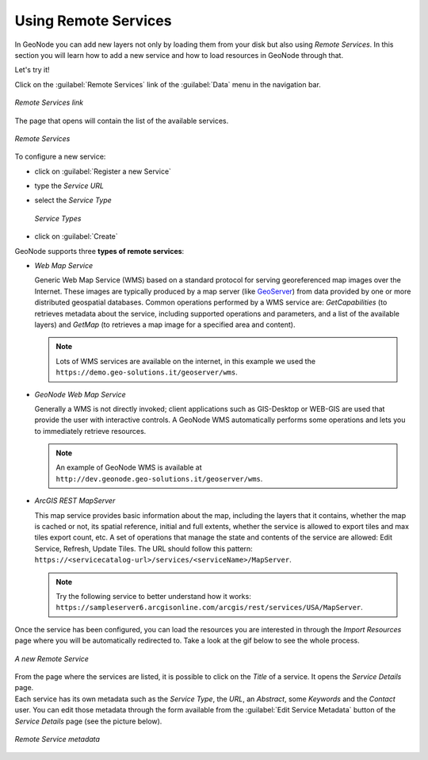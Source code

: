 Using Remote Services
=====================

In GeoNode you can add new layers not only by loading them from your disk but also using *Remote Services*.
In this section you will learn how to add a new service and how to load resources in GeoNode through that.

Let's try it!

Click on the :guilabel:`Remote Services` link of the :guilabel:`Data` menu in the navigation bar.

.. figure:: img/remote_services_link.png
    :align: center

    *Remote Services link*

The page that opens will contain the list of the available services.

.. figure:: img/remote_services.png
    :align: center

    *Remote Services*

To configure a new service:

* click on :guilabel:`Register a new Service`
* type the *Service URL*
* select the *Service Type*

  .. figure:: img/service_type.png
      :align: center

      *Service Types*

* click on :guilabel:`Create`

GeoNode supports three **types of remote services**:

* *Web Map Service*

  Generic Web Map Service (WMS) based on a standard protocol for serving georeferenced map images over the Internet.
  These images are typically produced by a map server (like `GeoServer <http://geoserver.org/>`_) from data provided by one or more distributed geospatial databases.
  Common operations performed by a WMS service are: *GetCapabilities* (to retrieves metadata about the service, including supported operations and parameters, and a list of the available layers) and *GetMap* (to retrieves a map image for a specified area and content).

  .. note:: Lots of WMS services are available on the internet, in this example we used the ``https://demo.geo-solutions.it/geoserver/wms``.
  
* *GeoNode Web Map Service*

  Generally a WMS is not directly invoked; client applications such as GIS-Desktop or WEB-GIS are used that provide the user with interactive controls.
  A GeoNode WMS automatically performs some operations and lets you to immediately retrieve resources.

  .. note:: An example of GeoNode WMS is available at ``http://dev.geonode.geo-solutions.it/geoserver/wms``.

* *ArcGIS REST MapServer*

  This map service provides basic information about the map, including the layers that it contains, whether the map is cached or not, its spatial reference, initial and full extents, whether the service is allowed to export tiles and max tiles export count, etc.
  A set of operations that manage the state and contents of the service are allowed: Edit Service, Refresh, Update Tiles.
  The URL should follow this pattern: ``https://<servicecatalog-url>/services/<serviceName>/MapServer``.

  .. note:: Try the following service to better understand how it works: ``https://sampleserver6.arcgisonline.com/arcgis/rest/services/USA/MapServer``.

Once the service has been configured, you can load the resources you are interested in through the *Import Resources* page where you will be automatically redirected to.
Take a look at the gif below to see the whole process.

.. figure:: img/new_remote_service.gif
    :align: center

    *A new Remote Service*

| From the page where the services are listed, it is possible to click on the *Title* of a service. It opens the *Service Details* page.
| Each service has its own metadata such as the *Service Type*, the *URL*, an *Abstract*, some *Keywords* and the *Contact* user.
  You can edit those metadata through the form available from the :guilabel:`Edit Service Metadata` button of the *Service Details* page (see the picture below).

.. figure:: img/remote_service_metadata.png
    :align: center

    *Remote Service metadata*
